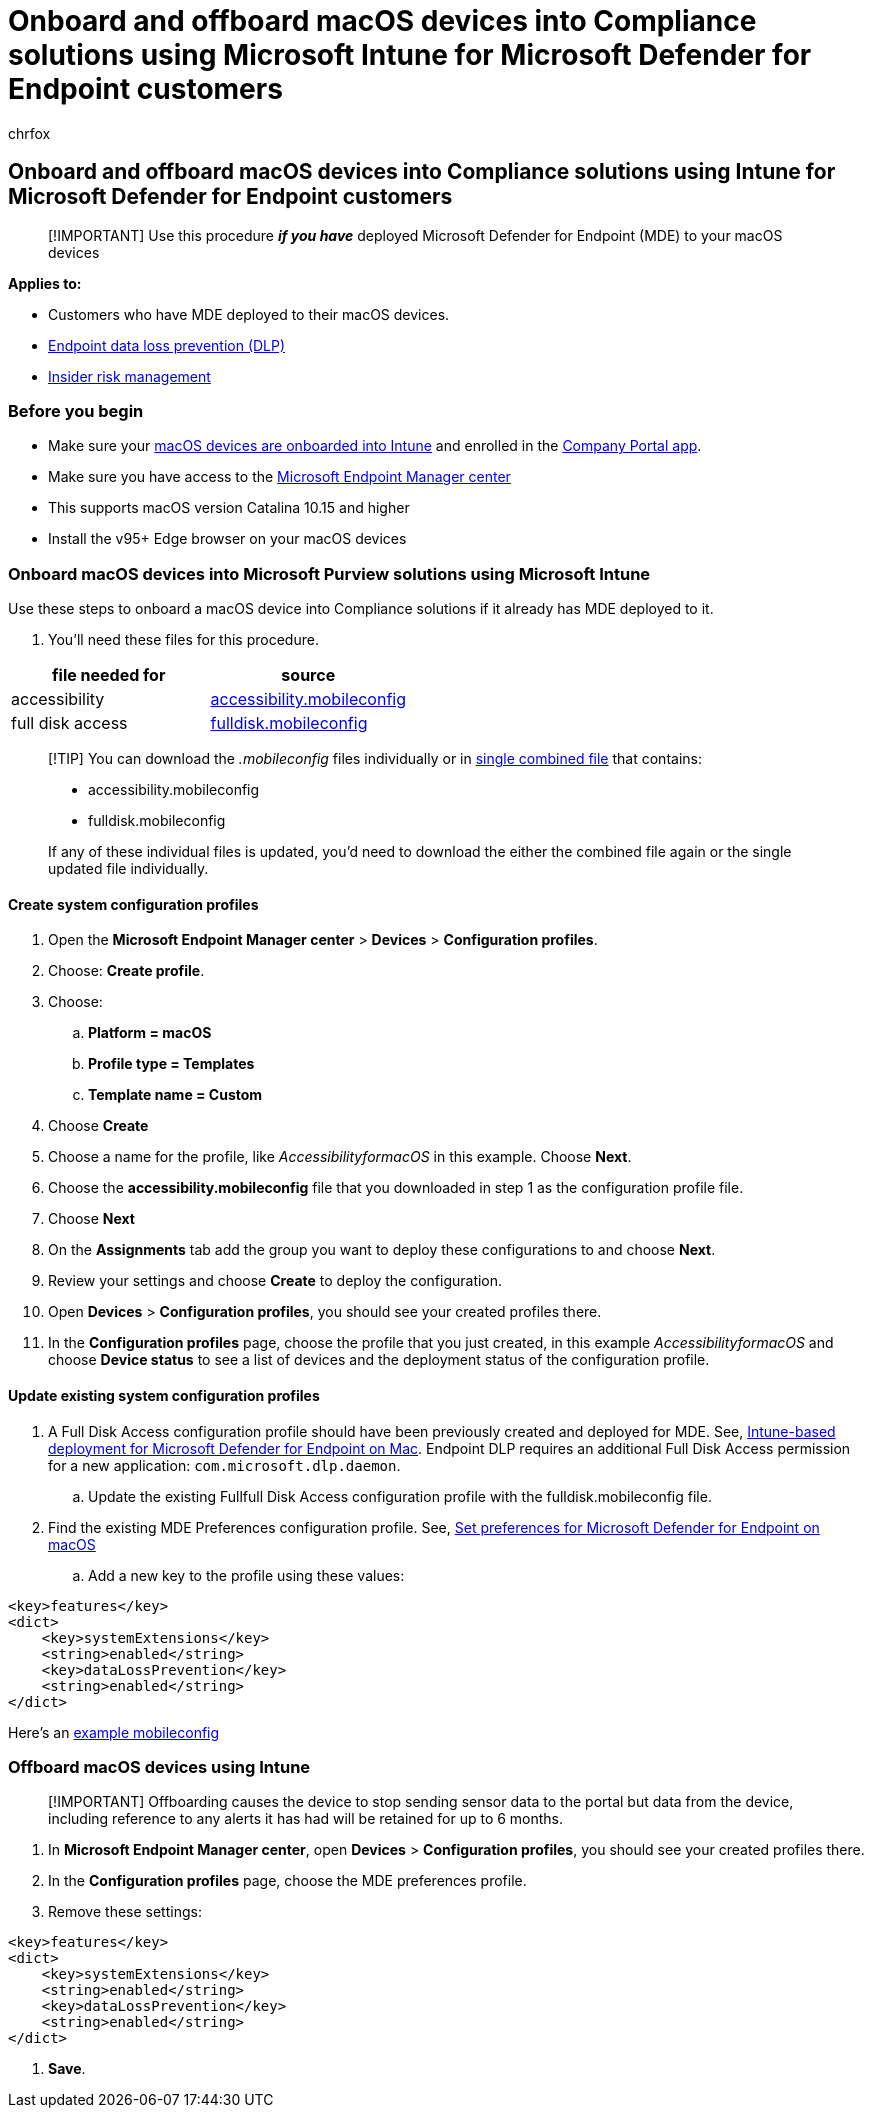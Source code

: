 = Onboard and offboard macOS devices into Compliance solutions using Microsoft Intune for Microsoft Defender for Endpoint customers
:audience: ITPro
:author: chrfox
:description: Learn how to onboard and offboard macOS devices into Microsoft Purview solutions using Microsoft Intune for MDE customers
:f1.keywords: NOCSH
:manager: laurawi
:ms.author: chrfox
:ms.collection: ["M365-security-compliance"]
:ms.date:
:ms.localizationpriority: medium
:ms.service: O365-seccomp
:ms.topic: article
:search.appverid: ["MET150"]

== Onboard and offboard macOS devices into Compliance solutions using Intune for Microsoft Defender for Endpoint customers

____
[!IMPORTANT] Use this procedure *_if you have_* deployed Microsoft Defender for Endpoint (MDE) to your macOS devices
____

*Applies to:*

* Customers who have MDE deployed to their macOS devices.
* xref:./endpoint-dlp-learn-about.adoc[Endpoint data loss prevention (DLP)]
* xref:insider-risk-management.adoc[Insider risk management]

=== Before you begin

* Make sure your link:/mem/intune/fundamentals/deployment-guide-platform-macos[macOS devices are onboarded into Intune] and enrolled in the link:/mem/intune/user-help/enroll-your-device-in-intune-macos-cp[Company Portal app].
* Make sure you have access to the https://endpoint.microsoft.com/#home[Microsoft Endpoint Manager center]
* This supports macOS version Catalina 10.15 and higher
* Install the v95+ Edge browser on your macOS devices

=== Onboard macOS devices into Microsoft Purview solutions using Microsoft Intune

Use these steps to onboard a macOS device into Compliance solutions if it already has MDE deployed to it.

. You'll need these files for this procedure.

|===
| file needed for | source

| accessibility
| https://github.com/microsoft/mdatp-xplat/blob/master/macos/mobileconfig/profiles/accessibility.mobileconfig[accessibility.mobileconfig]

| full disk access
| https://github.com/microsoft/mdatp-xplat/blob/master/macos/mobileconfig/profiles/fulldisk.mobileconfig[fulldisk.mobileconfig]
|===

____
[!TIP] You can download the _.mobileconfig_ files individually or in https://github.com/microsoft/mdatp-xplat/blob/master/macos/mobileconfig/combined/mdatp-nokext.mobileconfig[single combined file] that contains:

* accessibility.mobileconfig
* fulldisk.mobileconfig

If any of these individual files is updated, you'd need to download the either the combined file again or the single updated file individually.
____

==== Create system configuration profiles

. Open the *Microsoft Endpoint Manager center* > *Devices* > *Configuration profiles*.
. Choose: *Create profile*.
. Choose:
 .. *Platform = macOS*
 .. *Profile type = Templates*
 .. *Template name = Custom*
. Choose *Create*
. Choose a name for the profile, like _AccessibilityformacOS_ in this example.
Choose *Next*.
. Choose the *accessibility.mobileconfig* file that you downloaded in step 1 as the configuration profile file.
. Choose *Next*
. On the *Assignments* tab add the group you want to deploy these configurations to and choose *Next*.
. Review your settings and choose *Create* to deploy the configuration.
. Open *Devices* > *Configuration profiles*, you should see your created profiles there.
. In the *Configuration profiles* page, choose the profile that you just created, in this example _AccessibilityformacOS_ and choose *Device status* to see a list of devices and the deployment status of the configuration profile.

==== Update existing system configuration profiles

. A Full Disk Access configuration profile should have been previously created and deployed for MDE.
See, link:/microsoft-365/security/defender-endpoint/mac-install-with-intune#full-disk-access[Intune-based deployment for Microsoft Defender for Endpoint on Mac].
Endpoint DLP requires an additional Full Disk Access permission for a new application: `com.microsoft.dlp.daemon`.
 .. Update the existing Fullfull Disk Access configuration profile with the fulldisk.mobileconfig file.
. Find the existing MDE Preferences configuration profile.
See, link:/microsoft-365/security/defender-endpoint/mac-preferences#intune-full-profile[Set preferences for Microsoft Defender for Endpoint on macOS]
 .. Add a new key to the profile using these values:

[,xml]
----
<key>features</key>
<dict>
    <key>systemExtensions</key>
    <string>enabled</string>
    <key>dataLossPrevention</key>
    <string>enabled</string>
</dict>
----

Here's an https://github.com/microsoft/mdatp-xplat/blob/master/macos/settings/data_loss_prevention/com.microsoft.wdav.mobileconfig[example mobileconfig]

=== Offboard macOS devices using Intune

____
[!IMPORTANT] Offboarding causes the device to stop sending sensor data to the portal but data from the device, including reference to any alerts it has had will be retained for up to 6 months.
____

. In *Microsoft Endpoint Manager center*, open *Devices* > *Configuration profiles*, you should see your created profiles there.
. In the *Configuration profiles* page, choose the MDE preferences profile.
. Remove these settings:

[,xml]
----
<key>features</key>
<dict>
    <key>systemExtensions</key>
    <string>enabled</string>
    <key>dataLossPrevention</key>
    <string>enabled</string>
</dict>
----

. *Save*.
